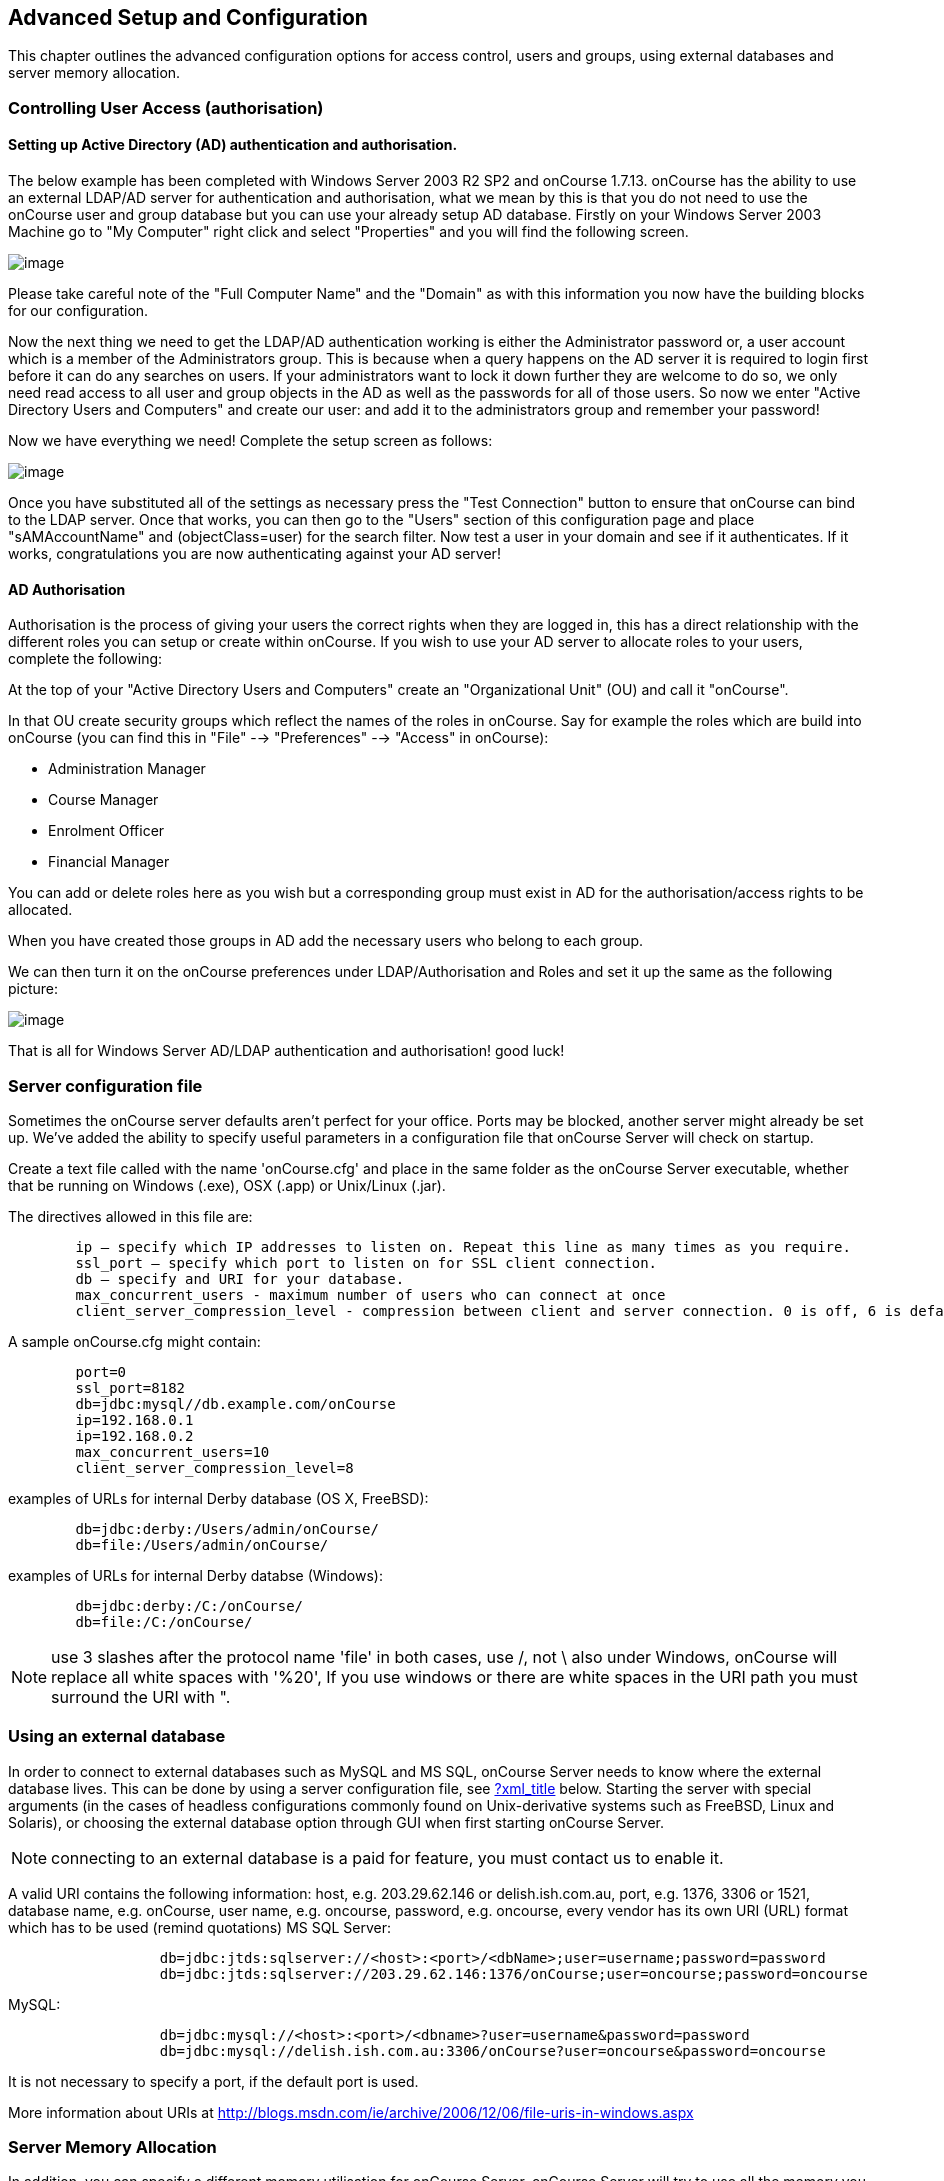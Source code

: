 [[advancedSetup]]
== Advanced Setup and Configuration

This chapter outlines the advanced configuration options for access control, users and groups, using external databases and server memory allocation.

[[advancedSetup-accessControl]]
=== Controlling User Access (authorisation)

==== Setting up Active Directory (AD) authentication and authorisation.

The below example has been completed with Windows Server 2003 R2 SP2 and onCourse 1.7.13. onCourse has the ability to use an external LDAP/AD server for authentication and authorisation, what we mean by this is that you do not need to use the onCourse user and group database but you can use your already setup AD database.
Firstly on your Windows Server 2003 Machine go to "My Computer" right click and select "Properties" and you will find the following screen.

image:images/Windows_2003_system_properties.png[image,scaledwidth=100.0%]

Please take careful note of the "Full Computer Name" and the "Domain" as with this information you now have the building blocks for our configuration.

Now the next thing we need to get the LDAP/AD authentication working is either the Administrator password or, a user account which is a member of the Administrators group.
This is because when a query happens on the AD server it is required to login first before it can do any searches on users.
If your administrators want to lock it down further they are welcome to do so, we only need read access to all user and group objects in the AD as well as the passwords for all of those users.
So now we enter "Active Directory Users and Computers" and create our user: and add it to the administrators group and remember your password!

Now we have everything we need!
Complete the setup screen as follows:

image:images/onCourse_LDAP_AD_screen_setup.png[image,scaledwidth=100.0%]

Once you have substituted all of the settings as necessary press the "Test Connection" button to ensure that onCourse can bind to the LDAP server.
Once that works, you can then go to the "Users" section of this configuration page and place "sAMAccountName" and (objectClass=user) for the search filter.
Now test a user in your domain and see if it authenticates.
If it works, congratulations you are now authenticating against your AD server!

==== AD Authorisation

Authorisation is the process of giving your users the correct rights when they are logged in, this has a direct relationship with the different roles you can setup or create within onCourse.
If you wish to use your AD server to allocate roles to your users, complete the following:

At the top of your "Active Directory Users and Computers" create an "Organizational Unit" (OU) and call it "onCourse".

In that OU create security groups which reflect the names of the roles in onCourse.
Say for example the roles which are build into onCourse (you can find this in "File" --> "Preferences" --> "Access" in onCourse):

* Administration Manager
* Course Manager
* Enrolment Officer
* Financial Manager

You can add or delete roles here as you wish but a corresponding group must exist in AD for the authorisation/access rights to be allocated.

When you have created those groups in AD add the necessary users who belong to each group.

We can then turn it on the onCourse preferences under LDAP/Authorisation and Roles and set it up the same as the following picture:

image:images/LDAP_AD_authorisation_settings.png[image,scaledwidth=100.0%]

That is all for Windows Server AD/LDAP authentication and authorisation!
good luck!

[[advancedSetup-serverconfigurationfile]]
=== Server configuration file

Sometimes the onCourse server defaults aren't perfect for your office.
Ports may be blocked, another server might already be set up.
We've added the ability to specify useful parameters in a configuration file that onCourse Server will check on startup.

Create a text file called with the name 'onCourse.cfg' and place in the same folder as the onCourse Server executable, whether that be running on Windows (.exe), OSX (.app) or Unix/Linux (.jar).

The directives allowed in this file are:

....
        ip – specify which IP addresses to listen on. Repeat this line as many times as you require.
        ssl_port – specify which port to listen on for SSL client connection.
        db – specify and URI for your database.
        max_concurrent_users - maximum number of users who can connect at once
        client_server_compression_level - compression between client and server connection. 0 is off, 6 is default and 9 is the maximum compression setting. More compression uses more CPU at each end.

....

A sample onCourse.cfg might contain:

....
        port=0
        ssl_port=8182
        db=jdbc:mysql//db.example.com/onCourse
        ip=192.168.0.1
        ip=192.168.0.2
        max_concurrent_users=10
        client_server_compression_level=8

....

examples of URLs for internal Derby database (OS X, FreeBSD):

....
        db=jdbc:derby:/Users/admin/onCourse/
        db=file:/Users/admin/onCourse/
....

examples of URLs for internal Derby databse (Windows):

....
        db=jdbc:derby:/C:/onCourse/
        db=file:/C:/onCourse/

....

[NOTE]
====
use 3 slashes after the protocol name 'file' in both cases, use /, not \ also under Windows, onCourse will replace all white spaces with '%20', If you use windows or there are white spaces in the URI path you must surround the URI with ".
====

[[advancedSetup-externalDatabase]]
=== Using an external database

In order to connect to external databases such as MySQL and MS SQL, onCourse Server needs to know where the external database lives.
This can be done by using a server configuration file, see link:#[?xml_title]
below.
Starting the server with special arguments (in the cases of headless configurations commonly found on Unix-derivative systems such as FreeBSD, Linux and Solaris), or choosing the external database option through GUI when first starting onCourse Server.

[NOTE]
====
connecting to an external database is a paid for feature, you must contact us to enable it.
====

A valid URI contains the following information: host, e.g. 203.29.62.146 or delish.ish.com.au, port, e.g. 1376, 3306 or 1521, database name, e.g. onCourse, user name, e.g. oncourse, password, e.g. oncourse, every vendor has its own URI (URL) format which has to be used (remind quotations) MS SQL Server:

....
                  db=jdbc:jtds:sqlserver://<host>:<port>/<dbName>;user=username;password=password
                  db=jdbc:jtds:sqlserver://203.29.62.146:1376/onCourse;user=oncourse;password=oncourse

....

MySQL:

....
                  db=jdbc:mysql://<host>:<port>/<dbname>?user=username&password=password
                  db=jdbc:mysql://delish.ish.com.au:3306/onCourse?user=oncourse&password=oncourse

....

It is not necessary to specify a port, if the default port is used.

More information about URIs at
http://blogs.msdn.com/ie/archive/2006/12/06/file-uris-in-windows.aspx

[[advancedSetup-serverMemory]]
=== Server Memory Allocation

In addition, you can specify a different memory utilisation for onCourse Server. onCourse Server will try to use all the memory you allocate to it, since it makes use of that memory for caching.
Up to a certain point, adding more memory will help, but after that more memory will have no effect or even slow things down since the server has more work to do managing all that cache.
You will have to tune your settings according to your own needs, but the default will do fairly well for most installations.

If you are running Linux or Unix, you will find the necessary settings in the startup script.
On Windows you need to create a text file with the name onCourseServer.vmoptions or onCourseService.vmoptions.
The name of this file before the dot must match exactly the name of your executable before the dot.
In that file put this:

....
-Xmx1500M
....

That will increase the cache to 1500 Mb for onCourse Server.
About another 80Mb will be used by the application itself, so the total usage will be those two combined.
On Windows 32bit, never go past 1.5Gb for onCourse because of limitations in Windows.
A Unix or OSX 32bit environment will allow you to assign up 3.5Gb.

The onCourseServer.log will report errors of java.lang.OutOfMemoryError if you have given the onCourse Server insufficient RAM for your usage requirements.
Prior to this your end users may also detect processing errors, such as failing enrolments.

Beyond what you have allocated to onCourse, make sure the server has sufficient RAM to run the operating system and other applications.
It is very important that the server doesn't swap memory to disk at any time or you will encounter major performance problems.

In a 64bit operating system you can install more than 4Gb of RAM in the server memory.
OS X users will be running 64bit by default.
We recommend installing 64bit operating systems for all servers.

[[advancedSetup-Help]]
=== Log files

The onCourse server application and the onCourse client application both create daily log files.
The onCourse server log levels are set by the onCourse database manager inside the config file.

=== Audit Logging

Audit logs are created when a record is created, edited or deleted.
When a script fails or an email key collision occurs, an audit log record is also created.
You can find the Audio Logs window by typing 'Audit Logs' into the search on the Dashboard, or by clicking the question mark icon on a window in onCourse, then clicking 'View audit trail'.

The Audit Log list view window displays all entities edited or created by each onCourse user and the date and time of that action.

The advanced search function in Audit logs allows you to search for a particular type of log e.g. script failure or log from a particular user.

Double clicking on the audit log for a script failure or email key collision will provide additional information in 'message' field in the edit view.
Edit, create or delete logs do not show any additional information in the edit view.

You can also access the audit logs for a particular record by using the 'find related' feature from any list view.
For example, you can select a class and find the related audit logs for that one particular class, or from the user account record, all audit logs for one particular user.

image:images/audit_log_list_view.png[ The list view of the audit logs,scaledwidth=100.0%]
